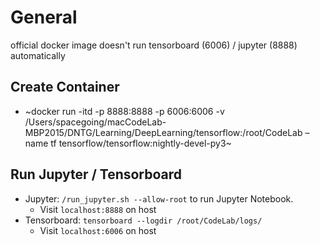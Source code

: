 * General
official docker image doesn't run tensorboard (6006) / jupyter
(8888) automatically

** Create Container

- ~docker run -itd -p 8888:8888 -p 6006:6006 -v
  /Users/spacegoing/macCodeLab-MBP2015/DNTG/Learning/DeepLearning/tensorflow:/root/CodeLab
  --name tf tensorflow/tensorflow:nightly-devel-py3~

** Run Jupyter / Tensorboard

- Jupyter: ~/run_jupyter.sh --allow-root~ to run Jupyter
  Notebook.
  - Visit ~localhost:8888~ on host
- Tensorboard: ~tensorboard --logdir /root/CodeLab/logs/~
  - Visit ~localhost:6006~ on host

